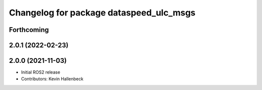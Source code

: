 ^^^^^^^^^^^^^^^^^^^^^^^^^^^^^^^^^^^^^^^^
Changelog for package dataspeed_ulc_msgs
^^^^^^^^^^^^^^^^^^^^^^^^^^^^^^^^^^^^^^^^

Forthcoming
-----------

2.0.1 (2022-02-23)
------------------

2.0.0 (2021-11-03)
------------------
* Initial ROS2 release
* Contributors: Kevin Hallenbeck
